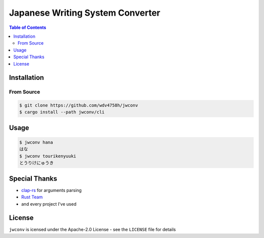 ========================================
Japanese Writing System Converter
========================================


.. image:: https://cloud.githubusercontent.com/assets/2716047/22026949/36e7756c-dd0d-11e6-8b9a-4ec6db215f19.png


.. contents:: Table of Contents


Installation
========================================

From Source
------------------------------

.. code-block:: sh

    $ git clone https://github.com/wdv4758h/jwconv
    $ cargo install --path jwconv/cli



Usage
========================================

.. code-block:: sh

    $ jwconv hana
    はな
    $ jwconv tourikenyuuki
    とうりけにゅうき



Special Thanks
========================================

* `clap-rs <https://github.com/kbknapp/clap-rs>`_ for arguments parsing
* `Rust Team <https://www.rust-lang.org/team.html>`_
* and every project I've used



License
========================================

``jwconv`` is icensed under the Apache-2.0 License - see the ``LICENSE`` file for details
